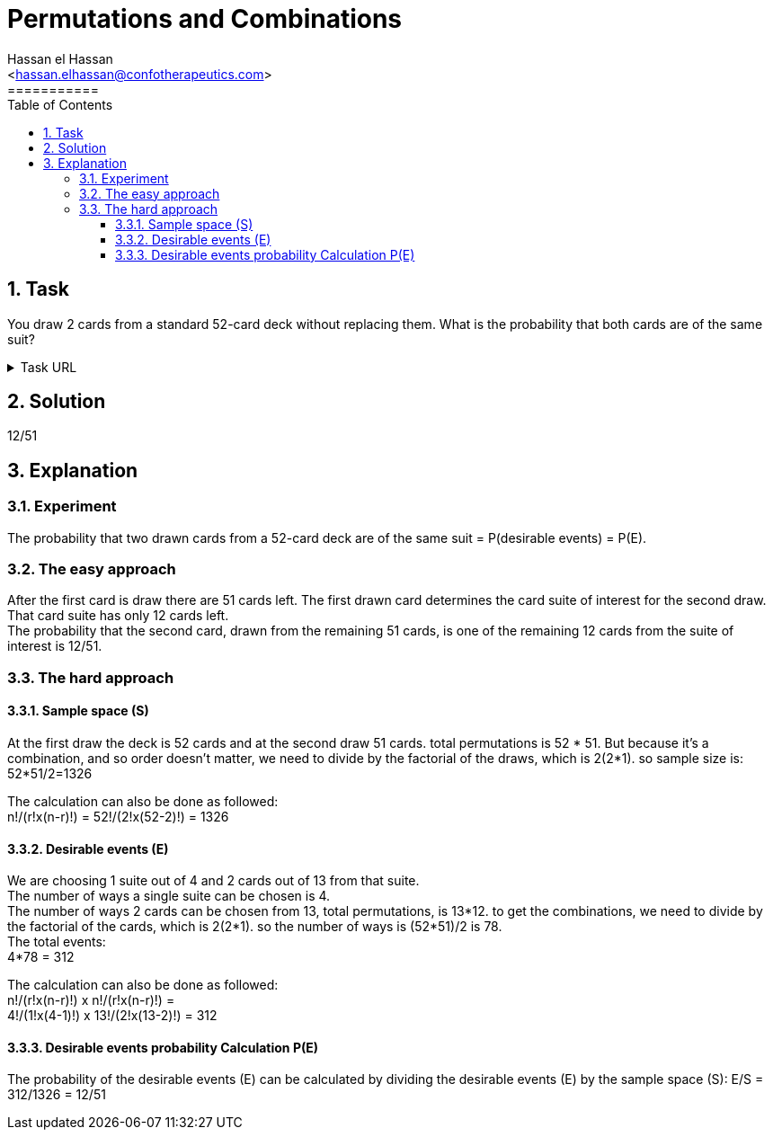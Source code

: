 = Permutations and Combinations
===========
:toc:           
:toclevels:     4
===========
:sectnums: 
:sectnumlevels: 4
:xrefstyle:     short
:Author:        Hassan el Hassan
:Email:         <hassan.elhassan@confotherapeutics.com>
:Date:          02/07/2020
:imagesdir:     images    


== Task 

You draw 2 cards from a standard 52-card deck without replacing them. What is the probability that both cards are of the same suit?

.Task URL
[%collapsible]
====
https://www.hackerrank.com/challenges/s10-mcq-5/problem
====

== Solution 

12/51

== Explanation

### Experiment
The probability that two drawn cards from a 52-card deck are of the same suit =  P(desirable events) = P(E). +

### The easy approach
After the first card is draw there are 51 cards left. The first drawn card determines the card suite of interest for the second draw. That card suite has only 12 cards left. +
The probability that the second card, drawn from the remaining 51 cards, is one of the remaining 12 cards from the suite of interest is 12/51.

### The hard approach

#### Sample space (S)
At the first draw the deck is 52 cards and at the second draw 51 cards. total permutations is 52 * 51. But because it's a combination, and so order doesn't matter, we need to divide by the factorial of the draws, which is 2(2*1). so sample size is: +
52*51/2=1326 +

The calculation can also be done as followed: +
n!/(r!x(n-r)!) = 52!/(2!x(52-2)!) = 1326

#### Desirable events (E)
We are choosing 1 suite out of 4 and 2 cards out of 13 from that suite. +
The number of ways a single suite can be chosen is 4. +
The number of ways 2 cards can be chosen from 13, total permutations, is 13*12. to get the combinations, we need to divide by the factorial of the cards, which is 2(2*1). so the number of ways is (52*51)/2 is 78. +
The total events: +
4*78 = 312

The calculation can also be done as followed: +
n!/(r!x(n-r)!) x n!/(r!x(n-r)!) = +
4!/(1!x(4-1)!) x 13!/(2!x(13-2)!) = 312


#### Desirable events probability Calculation P(E)
The probability of the desirable events (E) can be calculated by dividing the desirable events (E) by the sample space (S):
E/S = 312/1326 = 12/51
